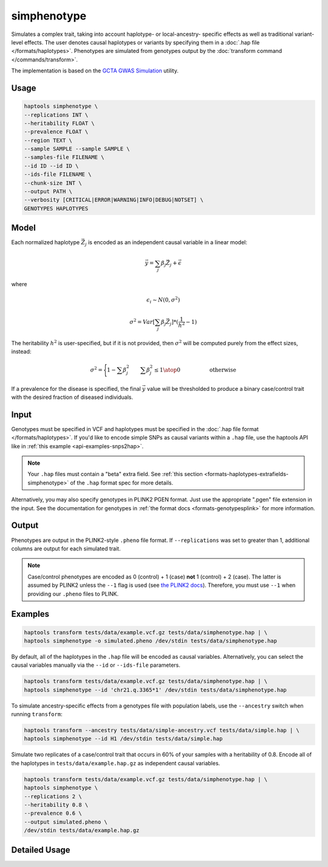 .. _commands-simphenotype:


simphenotype
============

Simulates a complex trait, taking into account haplotype- or local-ancestry- specific effects as well as traditional variant-level effects. The user denotes causal haplotypes or variants by specifying them in a :doc:`.hap file </formats/haplotypes>`. Phenotypes are simulated from genotypes output by the :doc:`transform command </commands/transform>`.

The implementation is based on the `GCTA GWAS Simulation <https://yanglab.westlake.edu.cn/software/gcta/#GWASSimulation>`_ utility.

Usage
~~~~~
.. code-block:: bash

   haptools simphenotype \
   --replications INT \
   --heritability FLOAT \
   --prevalence FLOAT \
   --region TEXT \
   --sample SAMPLE --sample SAMPLE \
   --samples-file FILENAME \
   --id ID --id ID \
   --ids-file FILENAME \
   --chunk-size INT \
   --output PATH \
   --verbosity [CRITICAL|ERROR|WARNING|INFO|DEBUG|NOTSET] \
   GENOTYPES HAPLOTYPES

Model
~~~~~
Each normalized haplotype :math:`\vec{Z_j}` is encoded as an independent causal variable in a linear model:

.. math::

   \vec{y} = \sum_j \beta_j \vec{Z_j} + \vec \epsilon

where

.. math::

   \epsilon_i \sim N(0, \sigma^2)

.. math::

   \sigma^2 = Var[\sum_j \beta_j \vec{Z_j}] * (\frac 1 {h^2} - 1)

The heritability :math:`h^2` is user-specified, but if it is not provided, then :math:`\sigma^2` will be computed purely from the effect sizes, instead:

.. math::

   \sigma^2 = \Biggl \lbrace {1 - \sum \beta_j^2 \quad \quad {\sum \beta_j^2 \le 1} \atop 0 \quad \quad \quad \quad \quad \text{ otherwise }}

If a prevalence for the disease is specified, the final :math:`\vec{y}` value will be thresholded to produce a binary case/control trait with the desired fraction of diseased individuals.

Input
~~~~~
Genotypes must be specified in VCF and haplotypes must be specified in the :doc:`.hap file format </formats/haplotypes>`. If you'd like to encode simple SNPs as causal variants within a ``.hap`` file, use the haptools API like in :ref:`this example <api-examples-snps2hap>`.

.. note::
   Your ``.hap`` files must contain a "beta" extra field. See :ref:`this section <formats-haplotypes-extrafields-simphenotype>` of the ``.hap`` format spec for more details.

Alternatively, you may also specify genotypes in PLINK2 PGEN format. Just use the appropriate ".pgen" file extension in the input. See the documentation for genotypes in :ref:`the format docs <formats-genotypesplink>` for more information.

Output
~~~~~~
Phenotypes are output in the PLINK2-style ``.pheno`` file format. If ``--replications`` was set to greater than 1, additional columns are output for each simulated trait.

.. note::
   Case/control phenotypes are encoded as 0 (control) + 1 (case) **not** 1 (control) + 2 (case). The latter is assumed by PLINK2 unless the ``--1`` flag is used (see `the PLINK2 docs <https://www.cog-genomics.org/plink/2.0/input#input_missing_phenotype>`_). Therefore, you must use ``--1`` when providing our ``.pheno`` files to PLINK.

Examples
~~~~~~~~
.. code-block:: bash

   haptools transform tests/data/example.vcf.gz tests/data/simphenotype.hap | \
   haptools simphenotype -o simulated.pheno /dev/stdin tests/data/simphenotype.hap

By default, all of the haplotypes in the ``.hap`` file will be encoded as causal variables. Alternatively, you can select the causal variables manually via the ``--id`` or ``--ids-file`` parameters.

.. code-block:: bash

   haptools transform tests/data/example.vcf.gz tests/data/simphenotype.hap | \
   haptools simphenotype --id 'chr21.q.3365*1' /dev/stdin tests/data/simphenotype.hap

To simulate ancestry-specific effects from a genotypes file with population labels, use the ``--ancestry`` switch when running ``transform``:

.. code-block:: bash

   haptools transform --ancestry tests/data/simple-ancestry.vcf tests/data/simple.hap | \
   haptools simphenotype --id H1 /dev/stdin tests/data/simple.hap

Simulate two replicates of a case/control trait that occurs in 60% of your samples with a heritability of 0.8. Encode all of the haplotypes in ``tests/data/example.hap.gz`` as independent causal variables.

.. code-block:: bash

   haptools transform tests/data/example.vcf.gz tests/data/simphenotype.hap | \
   haptools simphenotype \
   --replications 2 \
   --heritability 0.8 \
   --prevalence 0.6 \
   --output simulated.pheno \
   /dev/stdin tests/data/example.hap.gz

Detailed Usage
~~~~~~~~~~~~~~

.. click:: haptools.__main__:main
   :prog: haptools
   :nested: full
   :commands: simphenotype
